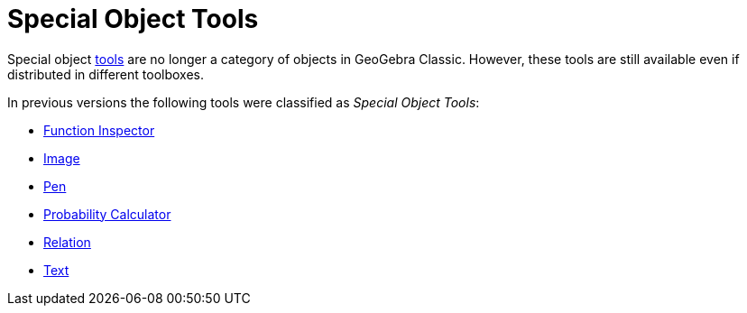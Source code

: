 = Special Object Tools
:page-en: tools/Special_Object_Tools
ifdef::env-github[:imagesdir: /en/modules/ROOT/assets/images]

Special object xref:/Tools.adoc[tools] are no longer a category of objects in GeoGebra Classic. However, these tools are still available even if distributed in different toolboxes.

In previous versions the following tools were classified as _Special Object Tools_: 

* xref:/tools/Function_Inspector.adoc[Function Inspector]
* xref:/tools/Image.adoc[Image]
* xref:/tools/Pen.adoc[Pen]
* xref:/Probability_Calculator.adoc[Probability Calculator]
* xref:/tools/Relation.adoc[Relation]
* xref:/tools/Text.adoc[Text]
